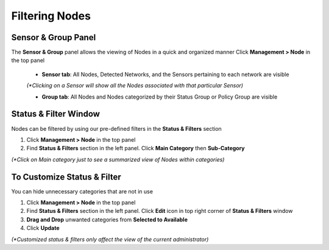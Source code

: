Filtering Nodes
===============

Sensor & Group Panel
--------------------

The **Sensor & Group** panel allows the viewing of Nodes in a quick and organized manner
Click **Management > Node** in the top panel

   -  **Sensor tab**:  All Nodes, Detected Networks, and the Sensors pertaining to each network are visible 
   
   `(*Clicking on a Sensor will show all the Nodes associated with that particular Sensor)`

   -  **Group tab**: All Nodes and Nodes categorized by their Status Group or Policy Group are visible

Status & Filter Window
----------------------

Nodes can be filtered by using our pre-defined filters in the **Status & Filters** section

#. Click **Management > Node** in the top panel

#. Find **Status & Filters** section in the left panel. Click **Main Category** then **Sub-Category** 

`(*Click on Main category just to see a summarized view of Nodes within categories)`

To Customize Status & Filter
----------------------------

You can hide unnecessary categories that are not in use

#. Click **Management > Node** in the top panel

#. Find **Status & Filters** section in the left panel. Click **Edit**  icon in top right corner of **Status & Filters** window

#. **Drag and Drop** unwanted categories from **Selected to Available**

#. Click **Update** 

`(*Customized status & filters only affect the view of the current administrator)`
